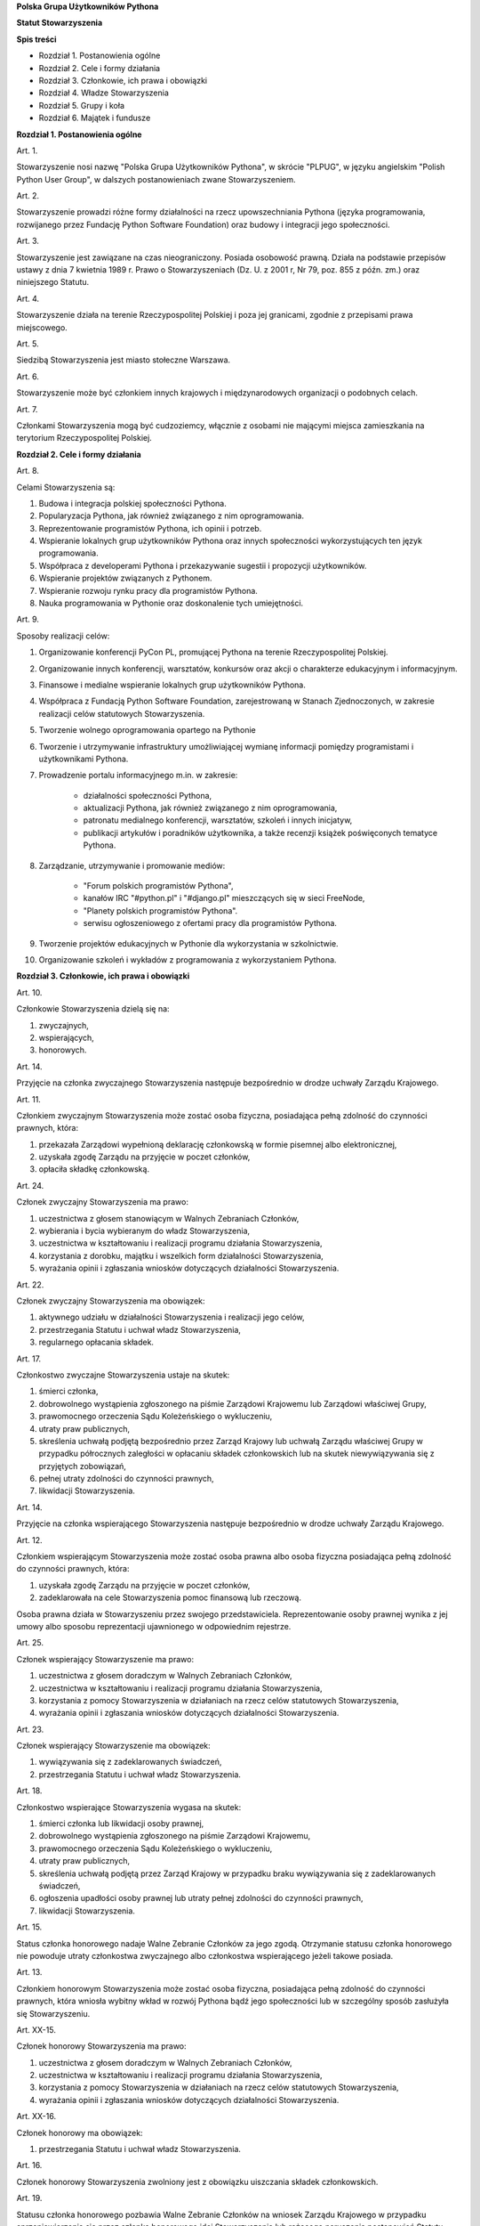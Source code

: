 **Polska Grupa Użytkowników Pythona**

**Statut Stowarzyszenia**

**Spis treści**

* Rozdział 1. Postanowienia ogólne
* Rozdział 2. Cele i formy działania
* Rozdział 3. Członkowie, ich prawa i obowiązki
* Rozdział 4. Władze Stowarzyszenia
* Rozdział 5. Grupy i koła
* Rozdział 6. Majątek i fundusze

**Rozdział 1. Postanowienia ogólne**

Art. 1.

Stowarzyszenie nosi nazwę "Polska Grupa Użytkowników Pythona", w skrócie "PLPUG", w języku angielskim "Polish Python User Group", w dalszych postanowieniach zwane Stowarzyszeniem.

Art. 2.

Stowarzyszenie prowadzi różne formy działalności na rzecz upowszechniania Pythona (języka programowania, rozwijanego przez Fundację Python Software Foundation) oraz budowy i integracji jego społeczności.

Art. 3.

Stowarzyszenie jest zawiązane na czas nieograniczony. Posiada osobowość prawną. Działa na podstawie przepisów ustawy z dnia 7 kwietnia 1989 r. Prawo o Stowarzyszeniach (Dz. U. z 2001 r, Nr 79, poz. 855 z późn. zm.) oraz niniejszego Statutu.

Art. 4.

Stowarzyszenie działa na terenie Rzeczypospolitej Polskiej i poza jej granicami, zgodnie z przepisami prawa miejscowego.

Art. 5.

Siedzibą Stowarzyszenia jest miasto stołeczne Warszawa.

Art. 6.

Stowarzyszenie może być członkiem innych krajowych i międzynarodowych organizacji o podobnych celach.

Art. 7.

Członkami Stowarzyszenia mogą być cudzoziemcy, włącznie z osobami nie mającymi miejsca zamieszkania na terytorium Rzeczypospolitej Polskiej.

**Rozdział 2. Cele i formy działania**

Art. 8.

Celami Stowarzyszenia są:

#. Budowa i integracja polskiej społeczności Pythona.
#. Popularyzacja Pythona, jak również związanego z nim oprogramowania.
#. Reprezentowanie programistów Pythona, ich opinii i potrzeb.
#. Wspieranie lokalnych grup użytkowników Pythona oraz innych społeczności wykorzystujących ten język programowania.
#. Współpraca z developerami Pythona i przekazywanie sugestii i propozycji użytkowników.
#. Wspieranie projektów związanych z Pythonem.
#. Wspieranie rozwoju rynku pracy dla programistów Pythona.
#. Nauka programowania w Pythonie oraz doskonalenie tych umiejętności.

Art. 9.

Sposoby realizacji celów:

#. Organizowanie konferencji PyCon PL, promującej Pythona na terenie Rzeczypospolitej Polskiej.
#. Organizowanie innych konferencji, warsztatów, konkursów oraz akcji o charakterze edukacyjnym i informacyjnym.
#. Finansowe i medialne wspieranie lokalnych grup użytkowników Pythona.
#. Współpraca z Fundacją Python Software Foundation, zarejestrowaną w Stanach Zjednoczonych, w zakresie realizacji celów statutowych Stowarzyszenia.
#. Tworzenie wolnego oprogramowania opartego na Pythonie
#. Tworzenie i utrzymywanie infrastruktury umożliwiającej wymianę informacji pomiędzy programistami i użytkownikami Pythona. 
#. Prowadzenie portalu informacyjnego m.in. w zakresie:

    * działalności społeczności Pythona,
    * aktualizacji Pythona, jak również związanego z nim oprogramowania,
    * patronatu medialnego konferencji, warsztatów, szkoleń i innych inicjatyw,
    * publikacji artykułów i poradników użytkownika, a także recenzji książek poświęconych tematyce Pythona.

#. Zarządzanie, utrzymywanie i promowanie mediów:

    * "Forum polskich programistów Pythona",
    * kanałów IRC "#python.pl" i "#django.pl" mieszczących się w sieci FreeNode,
    * "Planety polskich programistów Pythona".
    * serwisu ogłoszeniowego z ofertami pracy dla programistów Pythona.

#. Tworzenie projektów edukacyjnych w Pythonie dla wykorzystania w szkolnictwie.
#. Organizowanie szkoleń i wykładów z programowania z wykorzystaniem Pythona.

**Rozdział 3. Członkowie, ich prawa i obowiązki**

Art. 10.

Członkowie Stowarzyszenia dzielą się na:

#.  zwyczajnych,
#.  wspierających,
#.  honorowych.

Art. 14.

Przyjęcie na członka zwyczajnego Stowarzyszenia następuje bezpośrednio w drodze uchwały Zarządu Krajowego.

Art. 11.

Członkiem zwyczajnym Stowarzyszenia może zostać osoba fizyczna, posiadająca pełną zdolność do czynności prawnych, która:

#.  przekazała Zarządowi wypełnioną deklarację członkowską w formie pisemnej albo elektronicznej,
#.  uzyskała zgodę Zarządu na przyjęcie w poczet członków,
#.  opłaciła składkę członkowską.

Art. 24.

Członek zwyczajny Stowarzyszenia ma prawo:

#.  uczestnictwa z głosem stanowiącym w Walnych Zebraniach Członków,
#.  wybierania i bycia wybieranym do władz Stowarzyszenia,
#.  uczestnictwa w kształtowaniu i realizacji programu działania Stowarzyszenia,
#.  korzystania z dorobku, majątku i wszelkich form działalności Stowarzyszenia,
#.  wyrażania opinii i zgłaszania wniosków dotyczących działalności Stowarzyszenia.

Art. 22.

Członek zwyczajny Stowarzyszenia ma obowiązek:

#.  aktywnego udziału w działalności Stowarzyszenia i realizacji jego celów,
#.  przestrzegania Statutu i uchwał władz Stowarzyszenia,
#.  regularnego opłacania składek.

Art. 17.

Członkostwo zwyczajne Stowarzyszenia ustaje na skutek:

#.  śmierci członka,
#.  dobrowolnego wystąpienia zgłoszonego na piśmie Zarządowi Krajowemu lub Zarządowi właściwej Grupy,
#.  prawomocnego orzeczenia Sądu Koleżeńskiego o wykluczeniu,
#.  utraty praw publicznych,
#.  skreślenia uchwałą podjętą bezpośrednio przez Zarząd Krajowy lub uchwałą Zarządu właściwej Grupy w przypadku półrocznych zaległości w opłacaniu składek członkowskich lub na skutek niewywiązywania się z przyjętych zobowiązań,
#.  pełnej utraty zdolności do czynności prawnych,
#.  likwidacji Stowarzyszenia.

Art. 14.

Przyjęcie na członka wspierającego Stowarzyszenia następuje bezpośrednio w drodze uchwały Zarządu Krajowego.

Art. 12.

Członkiem wspierającym Stowarzyszenia może zostać osoba prawna albo osoba fizyczna posiadająca pełną zdolność do czynności prawnych, która:

#.  uzyskała zgodę Zarządu na przyjęcie w poczet członków,
#.  zadeklarowała na cele Stowarzyszenia pomoc finansową lub rzeczową.

Osoba prawna działa w Stowarzyszeniu przez swojego przedstawiciela. Reprezentowanie osoby prawnej wynika z jej umowy albo sposobu reprezentacji ujawnionego w odpowiednim rejestrze.

Art. 25.

Członek wspierający Stowarzyszenie ma prawo:

#.  uczestnictwa z głosem doradczym w Walnych Zebraniach Członków,
#.  uczestnictwa w kształtowaniu i realizacji programu działania Stowarzyszenia,
#.  korzystania z pomocy Stowarzyszenia w działaniach na rzecz celów statutowych Stowarzyszenia,
#.  wyrażania opinii i zgłaszania wniosków dotyczących działalności Stowarzyszenia.

Art. 23.

Członek wspierający Stowarzyszenie ma obowiązek:

#.  wywiązywania się z zadeklarowanych świadczeń,
#.  przestrzegania Statutu i uchwał władz Stowarzyszenia.

Art. 18.

Członkostwo wspierające Stowarzyszenia wygasa na skutek:

#.  śmierci członka lub likwidacji osoby prawnej,
#.  dobrowolnego wystąpienia zgłoszonego na piśmie Zarządowi Krajowemu,
#.  prawomocnego orzeczenia Sądu Koleżeńskiego o wykluczeniu,
#.  utraty praw publicznych,
#.  skreślenia uchwałą podjętą przez Zarząd Krajowy w przypadku braku wywiązywania się z zadeklarowanych świadczeń,
#.  ogłoszenia upadłości osoby prawnej lub utraty pełnej zdolności do czynności prawnych,
#.  likwidacji Stowarzyszenia.

Art. 15.

Status członka honorowego nadaje Walne Zebranie Członków za jego zgodą. Otrzymanie statusu członka honorowego nie powoduje utraty członkostwa zwyczajnego albo członkostwa wspierającego jeżeli takowe posiada.

Art. 13.

Członkiem honorowym Stowarzyszenia może zostać osoba fizyczna, posiadająca pełną zdolność do czynności prawnych, która wniosła wybitny wkład w rozwój Pythona bądź jego społeczności lub w szczególny sposób zasłużyła się Stowarzyszeniu.

Art. XX-15.

Członek honorowy Stowarzyszenia ma prawo:

#.  uczestnictwa z głosem doradczym w Walnych Zebraniach Członków,
#.  uczestnictwa w kształtowaniu i realizacji programu działania Stowarzyszenia,
#.  korzystania z pomocy Stowarzyszenia w działaniach na rzecz celów statutowych Stowarzyszenia,
#.  wyrażania opinii i zgłaszania wniosków dotyczących działalności Stowarzyszenia.

Art. XX-16.

Członek honorowy ma obowiązek:

#.  przestrzegania Statutu i uchwał władz Stowarzyszenia.

Art. 16.

Członek honorowy Stowarzyszenia zwolniony jest z obowiązku uiszczania składek członkowskich.

Art. 19.

Statusu członka honorowego pozbawia Walne Zebranie Członków na wniosek Zarządu Krajowego w przypadku sprzeniewierzenia się przez członka honorowego idei Stowarzyszenia lub rażącego naruszenia postanowień Statutu. Członek honorowy może zrzec się statusu członka honorowego poprzez poinformowanie o tym Zarządu Krajowego w dowolnym momencie lub poinformowania ogółu na Walnym Zebraniu Członków.

Art. 20.

Od uchwały Zarządu Krajowego o odmowie przyjęcia na członka lub uchwały o skreśleniu oraz od orzeczenia Sądu Koleżeńskiego o wykluczeniu, służy zainteresowanemu prawo odwołania do Walnego Zebrania Członków w ciągu 30 dni od daty powiadomienia o uchwale lub orzeczeniu.

Art. 21.

Walne Zebranie Członków rozpatruje odwołanie na najbliższym posiedzeniu. Członek Stowarzyszenia przestaje nim być od dnia doręczenia decyzji o wykluczeniu ze Stowarzyszenia.

**Rozdział 4. Władze Stowarzyszenia**

Art. 26.

Władzami Stowarzyszenia są:

#.  Walne Zebranie Członków,
#.  Zarząd Krajowy,
#.  Komisja Rewizyjna,
#.  Sąd Koleżeński,
#.  Rzecznik Dyscyplinarny.

Art. 27.

Kadencja Zarządu Krajowego, Komisji Rewizyjnej, Sądu Koleżeńskiego i Rzecznika Dyscyplinarnego trwa dwa lata a ich wybór odbywa się poprzez jawne głosowanie na określoną funkcję z nieograniczonej liczby kandydatów.

Art. 28.

Ukonstytuowanie się nowo wybranych władz i przejęcie spraw od dotychczasowych władz nastąpić ma w ciągu 30 dni. Do tego czasu działają władze poprzedniej kadencji.

Art. 32.

O ile dalsze postanowienia Statutu nie stanowią inaczej, uchwały wszystkich władz Stowarzyszenia zapadają zwykłą większością głosów przy obecności co najmniej połowy członków uprawnionych do głosowania, stanowiących kworum. W przypadku równej liczby głosów decyduje głos przewodniczącego obrad.

Art. 29.

W przypadku ustąpienia lub odwołania członka władz Stowarzyszenia przed upływem kadencji, skład osobowy tych władz jest uzupełniany spośród niewybranych kandydatów w kolejności uzyskanych głosów. Liczba członków dokooptowanych nie może przekroczyć połowy liczby członków pochodzących z wyboru. W przypadku konieczności dalszego uzupełniania niezbędne jest przeprowadzenie Walnego Zebrania Członków.

Art. 30.

W przypadku ustąpienia Prezesa przed upływem kadencji, Zarząd Krajowy powierza obowiązki Prezesa Wiceprezesowi Zarządu Krajowego. Najbliższe Walne Zebranie Członków dokonuje wyboru nowego Prezesa na okres do końca kadencji władz.

Art. 31.

W przypadku odwołania Prezesa przed upływem kadencji, Walne Zebranie Członków dokonuje wyboru nowego Prezesa na okres do końca kadencji władz.

*Walne Zebranie Członków*

Art. 34.

Walne Zebranie Członków jest najwyższą władzą Stowarzyszenia. W Walnym Zebraniu Członków uczestniczą:

#.  z głosem stanowiącym - członkowie zwyczajni,
#.  z głosem doradczym - członkowie wspierający i honorowi oraz zaproszeni goście.

Art. 39.

Do kompetencji Walnego Zebrania Członków należy:

#.  określenie głównych kierunków działania i rozwoju Stowarzyszenia na okres kadencji,
#.  podejmowanie uchwał o zmianie Statutu lub rozwiązaniu Stowarzyszenia i przeznaczeniu jej majątku,
#.  wybór i odwoływanie wszystkie wybieralne władze Stowarzyszenia,
#.  rozpatrywanie sprawozdań wszystkich władz Stowarzyszenia,
#.  udzielanie Zarządowi Krajowemu absolutorium na wniosek Komisji Rewizyjnej,
#.  ustalenie wysokości składek i terminu ich wpłacania,
#.  uchwalenie rocznego budżetu Stowarzyszenia,
#.  nadawanie i pozbawienie statusu członka honorowego Stowarzyszenia,
#.  rozpatrywanie wniosków i postulatów zgłoszonych przez członków Stowarzyszenia lub jego władze,
#.  podejmowanie uchwał w sprawach niezastrzeżonych do kompetencji innych władz Stowarzyszenia.

Art. 35.

Walne Zebranie Członków może być zwyczajne lub nadzwyczajne.

Art. 36.

Walne Zebranie Członków zwyczajne jest zwoływane przez Zarząd Krajowy w siedzibie Stowarzyszenia lub innym dogodnym miejscu co roku jako zebranie sprawozdawcze, a co drugi rok jako zebranie sprawozdawczo-wyborcze. Termin obrad Zarząd podaje do wiadomości wszystkich członków co najmniej 30 dni przed pierwszym terminem zebrania.

Art. 37.

Walne Zebranie Członków nadzwyczajne może się odbyć w każdym czasie w siedzibie Stowarzyszenia lub innym dogodnym miejscu. Jest zwoływane przez Zarząd Krajowy z jego inicjatywy, na wniosek Komisji Rewizyjnej lub pisemny wniosek co najmniej 1/3 ogólnej liczby członków zwyczajnych Stowarzyszenia.

Pierwszy termin nadzwyczajnego Walnego Zebrania Członków powinien być określony nie później niż 60 dni od daty wpływu wniosku do Zarządu Krajowego.

Wniosek powinien zawierać propozycje terminów oraz porządku obrad.

Art. 38.

Walne Zebranie Członków nadzwyczajne obraduje nad sprawami, dla których zostało zwołane, według uchwalonego przez siebie regulaminu obrad.

Art. 40.

Walne Zebranie Członków podejmuje większością 2/3 głosów przy obecności co najmniej połowy osób uprawnionych do głosowania w sprawie:

#.  zmian Statutu,
#.  odwołania przed upływem kadencji Prezesa lub członków władz Stowarzyszenia,
#.  pozbawienia statusu członka honorowego.

Art. 41.

Rozwiązanie Stowarzyszenia może nastąpić na mocy uchwały Walnego Zebrania Członków podjętej większością 3/4 głosów przy obecności co najmniej połowy osób uprawnionych do głosowania.

*Zarząd Krajowy*

Art. 43.

Zarząd Krajowy jest powoływany do kierowania całą działalnością Stowarzyszenia zgodnie z uchwałami Walnego Zebrania Członków, a także reprezentuje Stowarzyszenie wobec organów administracyjnych i sądów.

Art. 42.

W skład Zarządu Krajowego wchodzi od 4 do 6 osób, w tym:

#.  Prezes,
#.  Wiceprezes,
#.  Sekretarz,
#.  Skarbnik.

Art. 46.

Do kompetencji Zarządu Krajowego należy:

#.  kierowanie działalnością Stowarzyszenia pomiędzy Walnymi Zebraniami Członków,
#.  zwoływanie Walnego Zebrania Członków,
#.  realizacja uchwał Walnego Zebrania Członków,
#.  przygotowanie planów pracy i projektu rocznego budżetu do zatwierdzenia przez Walne Zebranie Członków,
#.  składanie sprawozdań ze swojej działalności, a także rocznych sprawozdań finansowych na sprawozdawczo-wyborczym Walnym Zebraniu Członków,
#.  sprawowanie zarządu nad majątkiem Stowarzyszenia,
#.  powoływanie i rozwiązywanie komisji i zespołów w celu wykonania zadań statutowych, sprawowanie nad nimi nadzoru i uchwalanie regulaminów ich działalności,
#.  powoływanie i rozwiązywanie Grup i Kół podległych Zarządowi Krajowemu oraz nadzorowanie i koordynowanie ich działalności,
#.  podejmowanie uchwał o przyjęciu bądź skreśleniu członków zwyczajnych i członków wspierających Stowarzyszenia z listy członków,
#.  reprezentowanie Stowarzyszenia wobec organów administracji i sądów,
#.  podejmowanie innych decyzji przewidzianych w Statucie.

Art. 44.

Posiedzenia Zarządu Krajowego odbywają się w miarę potrzeb, nie rzadziej jednak niż raz na 6 miesięcy. Posiedzenie Zarządu Krajowego zwołuje Prezes lub dwóch członków Zarządu Krajowego działających łącznie.

Art. 45.

Zarząd Krajowy podejmuje uchwały zwykłą większością głosów w obecności większości swojego składu. W sytuacji równego rozłożenia głosów decyduje głos Prezesa, a pod jego nieobecność głos Wiceprezesa.

*Komisja Rewizyjna*

Art. 47.

Komisja Rewizyjna jest organem kontroli wewnętrznej Stowarzyszenia.

Art. XX-47.

W skład Komisji Rewizyjnej wchodzi od 3 do 5 członków, w tym:

#.  Przewodniczący,
#.  Wiceprzewodniczy,
#.  Sekretarz.

Art. 49.

Do zakresu działań Komisji Rewizyjnej należy:

#.  kontrolowanie całokształtu działalności Stowarzyszenia,
#.  występowanie do Zarządu Krajowego z wnioskami wynikającymi z przeprowadzonych kontroli,
#.  występowanie do Zarządu Krajowego z wnioskami o zwołanie Walnego Zebrania Członków,
#.  składanie na sprawozdawczo-wyborczym Walnym Zebraniu Członków wniosków o udzielenie lub nieudzielenie absolutorium Zarządowi Krajowemu,
#.  składanie sprawozdań ze swojej działalności na sprawozdawczo-wyborczym Walnym Zebraniu Członków.

Art. 51.

Tryb i forma działania Komisji Rewizyjnej określa regulamin przez nią uchwalony.

Art. 50.

Komisja Rewizyjna ma prawo żądania od członków i przedstawicieli władz Stowarzyszenia wszystkich szczebli składania pisemnych bądź ustnych wyjaśnień dotyczących kontrolowanych spraw.

Art. 48.

Członkowie Komisji Rewizyjnej nie mogą pełnić funkcji w innych władzach Stowarzyszenia.

Art. 52.

Członkowie Komisji Rewizyjnej mogą brać udział w posiedzeniach Zarządu Krajowego z głosem doradczym.

*Sąd Koleżeński*

Art. 53.

Sąd Koleżeński jest organem kontroli wewnętrznej Stowarzyszenia.

Art. XX-53.

W skład Sądu Koleżeńskiego wchodzi od 3 do 7 członków, w tym:

#.  Przewodniczący,
#.  Wiceprzewodniczący,
#.  Sekretarz.

Art. 55.

Do zakresu działań Sądu Koleżeńskiego należy:

#.  rozpatrywanie i rozstrzyganie spraw członków władz w zakresie niedopełnienia przez nich obowiązków lub przekroczenia uprawnień wynikających ze Statutu i uchwał władz Stowarzyszenia,
#.  rozpatrywanie i rozstrzyganie sporów pomiędzy członkami Stowarzyszenia oraz między członkami a władzami Stowarzyszenia, powstałych na tle ich praw i obowiązków wynikających z ich przynależności i działalności w Stowarzyszeniu,
#.  rozpatrywanie spraw związanych z nieprzestrzeganiem Statutu i uchwał władz Stowarzyszenia lub działaniem na szkodę Stowarzyszenia,
#.  składanie sprawozdań ze swojej działalności Walnemu Zebraniu Członków.

Art. 56.

Sąd Koleżeński rozpatruje sprawy na wniosek Rzecznika Dyscyplinarnego, władz Stowarzyszenia lub zainteresowanych stron trzecich. Tryb i formy działania Sądu Koleżeńskiego określa regulamin przezeń uchwalony.

Art. 57.

Na wniosek Rzecznika Dyscyplinarnego Sąd Koleżeński może orzec wobec członka władz Stowarzyszenia o czasowym zawieszeniu go w pełnieniu funkcji do czasu ostatecznego rozstrzygnięcia sprawy, w której Rzecznik Dyscyplinarny prowadzi postępowanie.

Art. 58.

Sąd Koleżeński, stwierdzając w orzeczeniu naruszenie Statutu lub uchwał władz Stowarzyszenia, może orzec karę:

#.  upomnienia,
#.  nagany,
#.  zawieszenia w prawach członkowskich na okres od jednego do dwóch lat,
#.  trwałego wykluczenia ze Stowarzyszenia.

Art. 59.

Od orzeczenia Sądu Koleżeńskiego służy stronom prawo odwołania do Walnego Zebrania Członków. Odwołanie wnosi się w terminie 30 dni od otrzymania orzeczenia Sądu Koleżeńskiego za pośrednictwem Zarządu Krajowego. Odwołanie rozpatrywane jest na najbliższym zebraniu.

Art. 60.

Przewodniczący Sądu Koleżeńskiego ma prawo uczestniczenia w posiedzeniach Zarządu Krajowego i Komisji Rewizyjnej z głosem doradczym.

*Rzecznik Dyscyplinarny*

Art. 61.

Rzecznik Dyscyplinarny wybierany jest przez Walne Zebranie Członków.

Art. 62.

Rzecznik Dyscyplinarny nie może pełnić funkcji w innych władzach Stowarzyszenia, ani pozostawać z ich członkami w związku małżeńskim, we wspólnym pożyciu, w stosunku pokrewieństwa, powinowactwa lub podległości służbowej.

Art. 63.

Zadaniem Rzecznika Dyscyplinarnego jest wszczynanie i prowadzenie postępowania dyscyplinarnego w przypadku uzyskania informacji o naruszeniu przez członka Stowarzyszenia postanowień Statutu lub uchwał władz Stowarzyszenia oraz kierowanie spraw do Sądu Koleżeńskiego.

Art. 64.

Tryb i formy działania Rzecznika Dyscyplinarnego określa regulamin.

**Rozdział 5. Grupy**

Art. 65.

Terenowymi jednostkami organizacyjnymi Stowarzyszenia są lokalne grupy użytkowników Pythona, zwane dalej Grupami.

*Grupy*

Art. XX-12.

Grupy nie posiadają osobowości prawnej.

Art. 66.

Grupy powołuje co najmniej 15 członków zwyczajnych Stowarzyszenia, zwanych dalej członkami założycielskimi Grupy, wskazując proponowany zakres terytorialny ich działania.

Art. 67.

Grupa powstaje z chwilą zatwierdzenia przez Zarząd Krajowy na pisemny wniosek jej założycieli. Zarząd Krajowy wpisuje Grupę do prowadzonej ewidencji.

Art. XX-14.

Członkiem Grupy może zostać wyłącznie Członek Zwyczajny Stowarzyszenia. Utrata członkowstwa zwyczajnego w Stowarzyszeniu oznacza utratę członkostwa w Grupie.

Art. 68.

Grupy działają na obszarze określonym we wniosku.

Art. 69.

Grupa prowadzą działalność statutową. Szczegółowe zasady działania takiej jednostki reguluje regulamin prac Zarządu Grupy, zatwierdzony przez Zarząd Krajowy.

Art. XX-9.

Kadencja wszystkich wybieralnych władz Grupy trwa 2 lata.

Art. 85.

Grupa może być zlikwidowana w następujących przypadkach:

#.  spadku liczby członków danej Grupy poniższej 15,
#.  wniosku Walnego Zebrania Członków Grupy w formie uchwały powziętej większością 2/3 głosów przy obecności co najmniej połowy osób uprawnionych do głosowania,
#.  braku uzasadnienia organizacyjnego lub statutowego do dalszego istnienia Grupy.

Art. 86.

Decyzję o likwidacji Grupy podejmuje w formie uchwały Zarząd Krajowy. Nie podejmuje się decyzji o likwidacji Grupy jeżeli możliwe jest połączenie Grup.

Art. 87.

Na podstawie uchwał Walnych Zebrań zainteresowanych Grup Zarząd Krajowy może podjąć uchwałę o podziale lub o połączeniu Grup.

Art. 71.

W sprawach nieuregulowanych odrębnie do władz Grupy stosuje się odpowiednio postanowienia Statutu dotyczące władz krajowych.

Art. 70.

Władzami Grupy są:

#.  Walne Zebranie Członków Grupy,
#.  Zarząd Grupy.
#.  Komisja Rewizyjna Grupy

*Walne Zebranie Członków Grupy*

Art. XX-15

Walne Zebranie Członków Grupy jest najwyższą władzą Grupy.

Art. 73.

Do kompetencji Walnego Zebrania Członków Grupy należy:

#.  określenie głównych kierunków działania i rozwoju Grupy na okres kadencji,
#.  wybór i odwoływanie wszystkich wybieralnych władz Grupy,
#.  rozpatrywanie sprawozdań wszystkich władz Grupy,
#.  udzielanie ustępującemu Zarządowi Grupy absolutorium,
#.  uchwalenie rocznego budżetu Grupy,
#.  rozpatrywanie wniosków i postulatów zgłoszonych przez członków Grupy lub jej władze,
#.  podejmowanie uchwał w sprawach nie zastrzeżonych do kompetencji innych władz Grupy.

Art. 72.

Walne Zebranie Członków Grupy jest zwoływane nie rzadziej niż raz na rok przez Zarząd Grupy.

Art. 74.

Zarząd Grupy powiadamia członków Grupy i Zarząd Krajowy o terminie i porządku obrad Walnego Zebrania Członków Grupy co najmniej na 30 dni przed jego odbyciem.

Art. 77.

Nadzwyczajne Walne Zebranie Członków Grupy zwołuje Zarząd Grupy:

#.  z własnej inicjatywy,
#.  na wniosek Komisji Rewizyjnej Grupy
#.  na wniosek Zarządu Krajowego
#.  na wniosek co najmniej 1/3 liczby członków Zwyczajnych Stowarzyszenia zrzeszonych w Grupie,

w terminie nie później niż 60 dni od daty zgłoszenia wniosku.

Art. 75.

W Walnym Zebraniu Członków Grupy uczestniczą:

#.  członkowie Grupy korzystając z czynnego i biernego prawa wyborczego w zakresie przyznanym im przez przepisy prawa,
#.  członkowie zwyczajni, wspierający i członkowie honorowi Stowarzyszenia z terenu działania Grupy z głosem doradczym,
#.  delegaci władz krajowych z głosem doradczym.


*Zarząd Grupy*

Art. XX-76. 

Zarząd Grupy jest powoływany do kierowania działalnością Grupy, a także reprezentuje Grupę.

Art. 78.

W skład Zarządu Grupy wchodzi od 4 do 6 osób, w tym:

#.  Prezes,
#.  Wiceprezes,
#.  Sekretarz,
#.  Skarbnik.

Art. 76.

Zarząd Grupy wybierany jest w głosowaniu jawnym na określoną funkcję spośród członków Grupy przy obecności kworum stanowiącym 1/2 ogólnej liczby wszystkich członków Grupy. Dla swej skuteczności wybór Zarządu Grupy wymaga zatwierdzenia przez Zarząd Krajowy.

Art. XX-1.

Zarząd Grupy podlega Zarządowi Krajowemu Stowarzyszenia.

Art. 79.

Do kompetencji Zarządu Grupy należy:

#.  wykonywanie wiążących Grupę uchwał władz krajowych Stowarzyszenia,
#.  realizacja zadań określonych przez Walne Zebranie Członków Grupy,
#.  kierowanie bieżącą działalnością Grupy,
#.  zwoływanie i organizowanie zebrań Członków Grupy,
#.  opracowanie i realizowanie rocznych planów pracy i planów finansowych Grupy,
#.  gospodarowanie majątkiem Stowarzyszenia, pozostawionym do dyspozycji Grupy przez Zarząd Krajowy,
#.  podejmowanie uchwał dotyczących nadania lub odebrania członkostwa w Grupie,
#.  podejmowanie innych decyzji dotyczących Grupy wynikających ze Statutu.

Art. 84.

Posiedzenia Zarządu Grupy odbywają się w miarę potrzeb, nie rzadziej jednak niż raz na 4 miesiące.

Art. 81.

Zarząd Grupy składa sprawozdania z działalności Grupy Zarządowi Krajowemu Stowarzyszenia w terminach ustalonych regulaminem przez Zarząd Krajowy.

Art. 82.

Zarząd Grupy jest uprawniony do składania oświadczeń woli dotyczących praw i obowiązków majątkowych, na podstawie stałego pełnomocnictwa udzielanego jego członkom przez Zarząd Krajowy. Do składania oświadczeń woli w sprawach przekraczających zakres zwykłego zarządu wymagane jest każdorazowo odrębne pełnomocnictwo Stowarzyszenia udzielane przez Zarząd Krajowy.

Art. XX-2.

W imieniu Grupy dokumenty związane ze zobowiązaniami finansowymi podpisują dwie osoby z Zarządu Grupy lub Zarządu Krajowego, przy czym przynajmniej jedną z tych osób musi być Prezes Grupy, Wiceprezes Grupy albo Skarbnik Grupy.

Art. 83.

Sprawy wykraczające poza zakres działania Zarządu Grupy oraz sprawy o szczególnym znaczeniu dla Stowarzyszenia Zarząd Grupy wnosi pod obrady Zarządu Krajowego przed podjęciem działania w takich sprawach.

*Komisja Rewizyjna Grupy*

Art. XX-3.

Komisja Rewizyjna jest organem kontroli wewnętrznej Grupy.

Art. XX-18.

W skład Komisji Rewizyjnej wchodzi od 3 do 5 członków, w tym:

#.  Przewodniczący,
#.  Wiceprzewodniczący,
#.  Sekretarz.

Art. XX-19.

Członkowie Komisji Rewizyjnej wybierani są w głosowaniu jawnym spośród członków Grupy przy obecności kworum stanowiącym 1/2 ogólnej liczby wszystkich członków Grupy.

Art. XX-4.

Członkowie Komisji Rewizyjnej Grupy nie mogą pełnić funkcji w innych władzach Grupy oraz Stowarzyszenia.

Art. XX-5.

Do zakresu działań Komisji Rewizyjnej Grupy należy:

#.  kontrolowanie całokształtu działalności Grupy,
#.  występowanie do Zarządu Grupy z wnioskami wynikającymi z przeprowadzonych kontroli,
#.  występowanie do Zarządu Grupy z wnioskami o zwołanie Walnego Zebrania Członków,
#.  składanie na sprawozdawczo-wyborczym Walnym Zebraniu Członków wniosków o udzielenie lub nieudzielenie absolutorium Zarządowi Grupy,
#.  składanie sprawozdań ze swojej działalności na sprawozdawczo-wyborczym Walnym Zebraniu Członków Grupy.

Art. XX-6.

Komisja Rewizyjna Grupy ma prawo żądania od członków Grupy i przedstawicieli władz Grupy wszystkich szczebli składania pisemnych bądź ustnych wyjaśnień dotyczących kontrolowanych spraw.

Art. XX-7.

Tryb i forma działania Komisji Rewizyjnej Grupy określa regulamin przez nią uchwalony.

Art. XX-8.

Członkowie Komisji Rewizyjnej Grupy mogą brać udział w posiedzeniach Zarządu Grupy z głosem doradczym.

**Rozdział 6. Majątek i fundusze**

Art. 97.

Majątek Stowarzyszenia stanowią nieruchomości, ruchomości i fundusze.

Art. 98.

Majątek Stowarzyszenia powstaje z:

#.  składek członkowskich
#.  dochodów z nieruchomości i ruchomości stanowiących własność lub będących w użytkowaniu Stowarzyszenia,
#.  dotacji, kontraktów państwowych i subwencji,
#.  darowizn, zapisów i spadków,
#.  wpływów z działalności własnej,
#.  wpływów z ofiarności publicznej,
#.  wpływów ze zbiórek publicznych,
#.  wpływów z loterii, aukcji i sponsoringu,
#.  dochody z działalności gospodarczej prowadzonej przez Stowarzyszenie zgodnie z obowiązującymi przepisami prawa.

Art. 99.

Dochody z działalności gospodarczej służą realizacji celów Stowarzyszenia i nie mogą być przeznaczone do podziału między jej członków.

Art. 100.

Środki pieniężne, niezależnie od źródeł pochodzenia, mogą być przechowywane wyłącznie na koncie Stowarzyszenia. Wpłaty gotówkowe winny być, przy uwzględnieniu bieżących potrzeb, jak najszybciej na to konto przelane.

Art. 102.

Zarząd Krajowy może tworzyć fundusze celowe, wyodrębniając w tym celu posiadane w swojej dyspozycji środki finansowe.

Art. 103.

Zarząd Krajowy zobowiązany jest dołożyć wszelkich starań w celu utrzymania zapasu środków na koncie Stowarzyszenia wystarczającego na pokrycie stałych zobowiązań Stowarzyszenia przez okres co najmniej 3 miesięcy.

Art. 104.

W imieniu Stowarzyszenia dokumenty związane ze zobowiązaniami finansowymi podpisują dwie osoby z Zarządu Krajowego, przy czym przynajmniej jedną z tych osób musi być Prezes Stowarzyszenia, Wiceprezes Stowarzyszenia albo Skarbnik.

Art. 105.

Zabronione jest:

#.  udzielanie pożyczek lub zabezpieczenie zobowiązań majątkiem Stowarzyszenia w stosunku do jego członków, członków organów lub pracowników oraz osób, z którymi członkowie, członkowie organów oraz pracownicy Stowarzyszenia pozostają w związku małżeńskim, we wspólnym pożyciu albo w stosunku pokrewieństwa lub powinowactwa w linii prostej, pokrewieństwa lub powinowactwa w linii bocznej do drugiego stopnia albo są związani z tytułu przysposobienia, opieki lub kurateli, zwanych dalej “osobami bliskimi”.
#.  przekazywanie majątku Stowarzyszenia na rzecz jego członków, członków organów lub pracowników oraz ich osób bliskich, na zasadach innych niż w stosunku do osób trzecich, w szczególności, jeżeli przekazanie to następuje bezpłatnie lub na preferencyjnych warunkach,
#.  wykorzystanie majątku Stowarzyszenia na rzecz członków, członków organów lub pracowników oraz ich osób bliskich na zasadach innych niż w stosunku do osób trzecich, chyba że to wykorzystanie bezpośrednio wynika z celu statutowego.
#.  dokonywanie zakupu towarów lub usług od podmiotów, w których uczestniczą członkowie Stowarzyszenia, członkowie jego organów lub pracownicy oraz ich osób bliskich na zasadach innych niż w stosunku do osób trzecich lub po cenach wyższych niż rynkowe.
